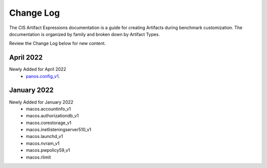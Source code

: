 Change Log
==========

The CIS Artifact Expressions documentation is a guide for creating Artifacts during benchmark customization. The documentation is organized by family and broken down by Artifact Types.

Review the Change Log below for new content.

April 2022
~~~~~~~~~~~~~~~~~~~~
Newly Added for April 2022
  - `panos.config_v1 <https://artifact-expressions.readthedocs.io/en/stable/artifacts/paloalto/panos.config_v1/>`_.

January 2022
~~~~~~~~~~~~~~~~~~~~
Newly Added for January 2022
  - macos.accountinfo_v1
  - macos.authorizationdb_v1
  - macos.corestorage_v1
  - macos.inetlisteningserver510_v1
  - macos.launchd_v1
  - macos.nvram_v1
  - macos.pwpolicy59_v1
  - macos.rlimit
